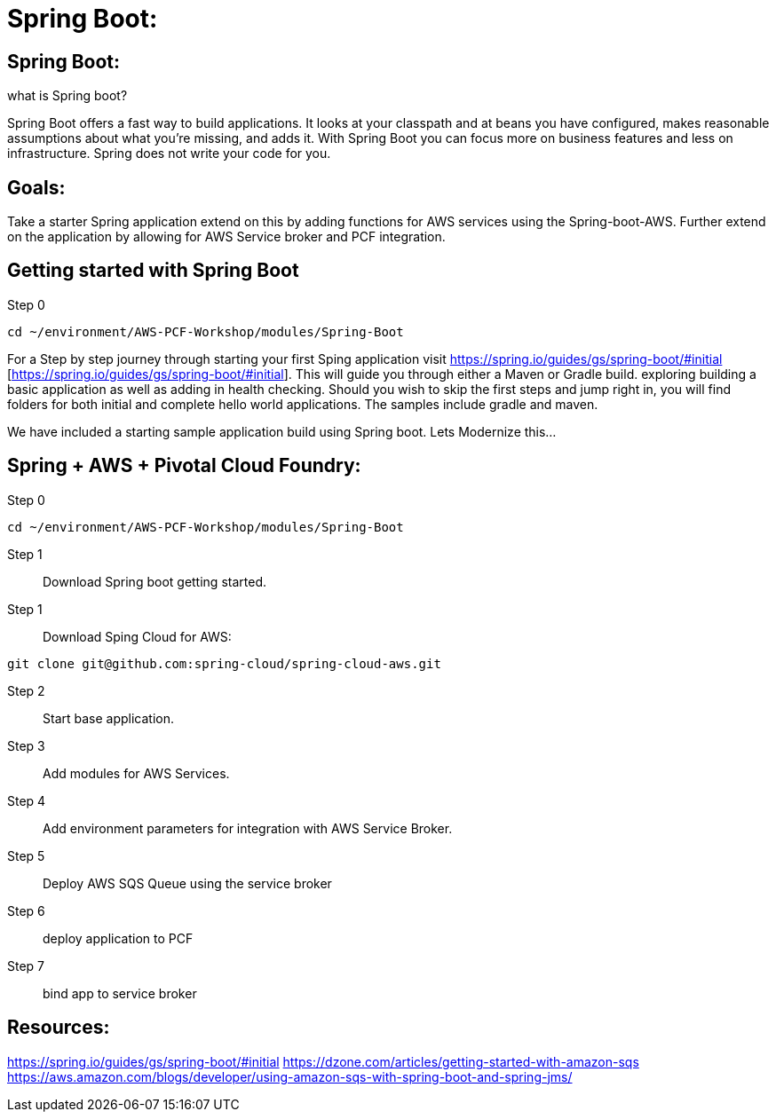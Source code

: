 =  Spring Boot:

:imagesdir: /images

== Spring Boot:

what is Spring boot?

Spring Boot offers a fast way to build applications. It looks at your classpath and at beans you have configured, makes reasonable assumptions about what you’re missing, and adds it. With Spring Boot you can focus more on business features and less on infrastructure. Spring does not write your code for you.


== Goals:
Take a starter Spring application extend on this by adding  functions for AWS services using the Spring-boot-AWS.
Further extend on the application by allowing for AWS Service broker and PCF integration.

== Getting started with Spring Boot 

Step 0:: 
----
cd ~/environment/AWS-PCF-Workshop/modules/Spring-Boot
----

For a Step by step journey through starting your first Sping application visit https://spring.io/guides/gs/spring-boot/#initial [https://spring.io/guides/gs/spring-boot/#initial]. This will guide you through either a Maven or Gradle build. exploring building a basic application as well as adding in health checking.
Should you wish to skip the first steps and jump right in, you will find folders for both initial and complete hello world applications. The samples include gradle and maven.

We have included a starting sample application build using Spring boot. Lets Modernize this...

== Spring + AWS + Pivotal Cloud Foundry:

Step 0:: 
----
cd ~/environment/AWS-PCF-Workshop/modules/Spring-Boot
----

Step 1:: Download Spring boot getting started.
----

----










Step 1:: Download Sping Cloud for AWS:
----
git clone git@github.com:spring-cloud/spring-cloud-aws.git
----
Step 2:: Start base application.
----
----

Step 3:: Add modules for AWS Services.
----
----

Step 4:: Add environment parameters for integration with AWS Service Broker.
----
----

Step 5:: Deploy AWS SQS Queue using the service broker
----
----

Step 6:: deploy application to PCF
----
----

Step 7:: bind app to service broker
----
----


== Resources:
https://spring.io/guides/gs/spring-boot/#initial
https://dzone.com/articles/getting-started-with-amazon-sqs 
https://aws.amazon.com/blogs/developer/using-amazon-sqs-with-spring-boot-and-spring-jms/













